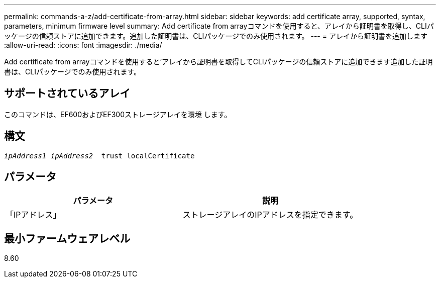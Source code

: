 ---
permalink: commands-a-z/add-certificate-from-array.html 
sidebar: sidebar 
keywords: add certificate array, supported, syntax, parameters, minimum firmware level 
summary: Add certificate from arrayコマンドを使用すると、アレイから証明書を取得し、CLIパッケージの信頼ストアに追加できます。追加した証明書は、CLIパッケージでのみ使用されます。 
---
= アレイから証明書を追加します
:allow-uri-read: 
:icons: font
:imagesdir: ./media/


[role="lead"]
Add certificate from arrayコマンドを使用すると'アレイから証明書を取得してCLIパッケージの信頼ストアに追加できます追加した証明書は、CLIパッケージでのみ使用されます。



== サポートされているアレイ

このコマンドは、EF600およびEF300ストレージアレイを環境 します。



== 構文

[listing, subs="+macros"]
----

pass:quotes[_ipAddress1 ipAddress2_  trust localCertificate]
----


== パラメータ

|===
| パラメータ | 説明 


 a| 
「IPアドレス」
 a| 
ストレージアレイのIPアドレスを指定できます。

|===


== 最小ファームウェアレベル

8.60
